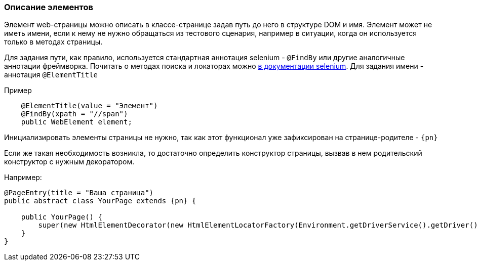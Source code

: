 === Описание элементов
Элемент web-страницы можно описать в классе-странице задав путь до него в структуре DOM и имя. Элемент может не иметь имени, если к нему не нужно обращаться из тестового сценария, например в ситуации, когда он используется только в методах страницы.

Для задания пути, как правило, используется стандартная аннотация selenium - `@FindBy` или другие  аналогичные аннотации фреймворка. Почитать о методах поиска и локаторах можно link:https://kreisfahrer.gitbooks.io/selenium-webdriver/content/webdriver_intro/tipi_lokatorov.html[в документации selenium]. Для задания имени - аннотация `@ElementTitle` 

Пример::
[source,]
----
    @ElementTitle(value = "Элемент")
    @FindBy(xpath = "//span")
    public WebElement element;
----

Инициализировать элементы страницы не нужно, так как этот функционал уже зафиксирован на странице-родителе - `{pn}`

Если же такая необходимость возникла, то достаточно определить конструктор страницы, вызвав в нем родительский конструктор с нужным декоратором.

Например:


[source, subs="attributes+"]
----
@PageEntry(title = "Ваша страница")
public abstract class YourPage extends {pn} {

    public YourPage() {
        super(new HtmlElementDecorator(new HtmlElementLocatorFactory(Environment.getDriverService().getDriver())));
    }
}
----




